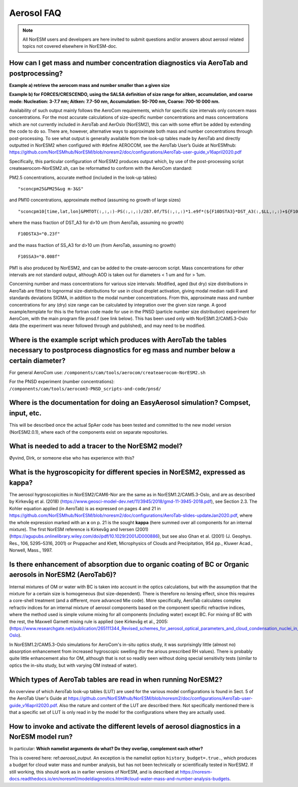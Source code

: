 .. _aero_faq:

Aerosol FAQ
============


.. note::
  All NorESM users and developers are here invited to submit questions and/or answers about aerosol related topics not covered elsewhere in NorESM-doc.


How can I get mass and number concentration diagnostics via AeroTab and postprocessing?
^^^^^^^^^^^^^^^^^^^^^^^^^^^^^^^^^^^^^^^^^^^^^^^^^^^^^^^^^^^^^^^^^^^^^^^^^^^^^^^^^^^^^^^^^^
**Example a) retrieve the aerocom mass and number smaller than a given size**  

**Example b) for FORCES/CRESCENDO, using the SALSA definition of size range for aitken, accumulation, and coarse mode: Nucleation: 3-7.7 nm; Aitken: 7.7-50 nm, Accumulation: 50-700 nm, Coarse: 700-10 000 nm.**

Availability of such output mainly follows the AeroCom requirements, which for specific size intervals only concern mass concentrations. For the most accurate calculations of size-specific number concentrations and mass concentrations which are not currently included in AeroTab and AerOslo (NorESM2), this can with some effort be added by extending the code to do so. There are, however, alternative ways to approximate both mass and number concentrations through post-processing. To see what output is generally available from the look-up tables made by AeroTab and directly outputted in NorESM2 when configured with #define AEROCOM, see the AeroTab User’s Guide at NorESMhub: https://github.com/NorESMhub/NorESM/blob/noresm2/doc/configurations/AeroTab-user-guide_v16april2020.pdf

Specifically, this particular configuration of NorESM2 produces output which, by use of the post-processing script createaerocom-NorESM2.sh, can be reformatted to conform with the AeroCom standard: 

PM2.5 concentrations, accurate method (included in the look-up tables) 
::

  "sconcpm25&PM25&ug m-3&S"   


and PM10 concentrations, approximate method (assuming no growth of large sizes)  
::

  "sconcpm10[time,lat,lon]&PMTOT(:,:,:)-PS(:,:,:)/287.0f/TS(:,:,:)*1.e9f*(${F10DSTA3}*DST_A3(:,$LL,:,:)+${F10SSA3}*SS_A3(:,$LL,:,:))&ug m-3&S"


where	the mass fraction of DST_A3 for d>10 um (from AeroTab, assuming no growth)
::

  F10DSTA3="0.23f"


and the mass fraction of SS_A3 for d>10 um (from AeroTab, assuming no growth)
::

  F10SSA3="0.008f"


PM1 is also produced by NorESM2, and can be added to the create-aerocom script. Mass concentrations for other intervals are not standard output, although AOD is taken out for diameters < 1 um and for > 1um. 

Concerning number and mass concentrations for various size intervals: Modified, aged (but dry) size distributions in AeroTab are fitted to lognormal size-distributions for use in cloud droplet activation, giving modal median radii R and standards deviations SIGMA, in addition to the modal number concentrations. From this, approximate mass and number concentrations for any (dry) size range can be calculated by integration over the given size range. A good example/template for this is the fortran code made for use in the PNSD (particle number size distribution) experiment for AeroCom, with the main program file pnsd.f (see link below). This has been used only with NorESM1.2/CAM5.3-Oslo data (the experiment was never followed through and published), and may need to be modified.  

Where is the example script which produces with AeroTab the tables necessary to postprocess diagnostics for eg  mass and number below a certain diameter?
^^^^^^^^^^^^^^^^^^^^^^^^^^^^^^^^^^^^^^^^^^^^^^^^^^^^^^^^^^^^^^^^^^^^^^^^^^^^^^^^^^^^^^^^^^^^^^^^^^^^^^^^^^^^^^^^^^^^^^^^^^^^^^^^^^^^^^^^^^^^^^^^^^^^^^^^^

For general AeroCom use: ``/components/cam/tools/aerocom/createaerocom-NorESM2.sh``

For the PNSD experiment (number concentrations): ``/components/cam/tools/aerocom3-PNSD_scripts-and-code/pnsd/``

Where is the documentation for doing an EasyAerosol simulation? Compset, input, etc.
^^^^^^^^^^^^^^^^^^^^^^^^^^^^^^^^^^^^^^^^^^^^^^^^^^^^^^^^^^^^^^^^^^^^^^^^^^^^^^^^^^^^^

This will be described once the actual SpAer code has been tested and committed to the new model version (NorESM2.0.1), where each of the components exist on separate repositories.

What is needed to add a tracer to the NorESM2 model?
^^^^^^^^^^^^^^^^^^^^^^^^^^^^^^^^^^^^^^^^^^^^^^^^^^^^^^^

Øyvind, Dirk, or someone else who has experience with this?

What is the hygroscopicity for different species in NorESM2, expressed as kappa?
^^^^^^^^^^^^^^^^^^^^^^^^^^^^^^^^^^^^^^^^^^^^^^^^^^^^^^^^^^^^^^^^^^^^^^^^^^^^^^^^^

The aerosol hygroscopicities in NorESM2/CAM6-Nor are the same as in NorESM1.2/CAM5.3-Oslo, and are as described by Kirkevåg et al. (2018) (https://www.geosci-model-dev.net/11/3945/2018/gmd-11-3945-2018.pdf), see Section 2.3. The Kohler equation applied (in AeroTab) is as expressed on pages 4 and 21 in https://github.com/NorESMhub/NorESM/blob/noresm2/doc/configurations/AeroTab-slides-updateJan2020.pdf, where the whole expression marked with an **x** on p. 21 is the sought **kappa** (here summed over all components for an internal mixture). The first NorESM reference is Kirkevåg and Iversen (2001) (https://agupubs.onlinelibrary.wiley.com/doi/pdf/10.1029/2001JD000886), but see also Ghan et al. (2001) (J. Geophys. Res., 106, 5295–5316, 2001) or Pruppacher and Klett, Microphysics of Clouds and Precipitation, 954 pp., Kluwer Acad., Norwell, Mass., 1997.

Is there enhancement of absorption due to organic coating of BC or Organic aerosols in NorESM2 (AeroTab6)?
^^^^^^^^^^^^^^^^^^^^^^^^^^^^^^^^^^^^^^^^^^^^^^^^^^^^^^^^^^^^^^^^^^^^^^^^^^^^^^^^^^^^^^^^^^^^^^^^^^^^^^^^^^^^^^

Internal mixtures of OM or water with BC is taken into account in the optics calculations, but with the assumption that the mixture
for a certain size is homogeneous (but size-dependent). There is therefore no lensing effect,  since this requires a core-shell treatment (and a different, more advanced Mie code). More specifically, AeroTab calculates complex refractiv indices for an internal mixture of aerosol components based on the component specific refractive indices, where the method used is simple volume mixing for all components (including water) except BC. For mixing of BC with the rest, the Maxwell Garnett mixing rule is applied (see Kirkevåg et al., 2005:(https://www.researchgate.net/publication/265111344_Revised_schemes_for_aerosol_optical_parameters_and_cloud_condensation_nuclei_in_CCM-Oslo).

In NorESM1.2/CAM5.3-Oslo simulations for AeroCom's in-situ optics study, it was surprisingly little (almost no) absorption enhancement from increased hygroscopic swelling (for the arious prescribed RH values). There is probably quite little enhancement also for OM, although that is not so readily seen without doing special sensitivity tests (similar to optics the in-situ study, but with varying OM instead of water).  

Which types of AeroTab tables are read in when running NorESM2?
^^^^^^^^^^^^^^^^^^^^^^^^^^^^^^^^^^^^^^^^^^^^^^^^^^^^^^^^^^^^^^^^

An overview of which AeroTab look-up tables (LUT) are used for the various model configurations is found in Sect. 5 of the AeroTab User's Guide at https://github.com/NorESMhub/NorESM/blob/noresm2/doc/configurations/AeroTab-user-guide_v16april2020.pdf. Also the nature and content of the LUT are described there. Not specifically mentioned there is that a specific set of LUT is only read in by the model for the configurations where they are actually used. 

How to invoke and activate the different levels of aerosol diagnostics in a NorESM model run?
^^^^^^^^^^^^^^^^^^^^^^^^^^^^^^^^^^^^^^^^^^^^^^^^^^^^^^^^^^^^^^^^^^^^^^^^^^^^^^^^^^^^^^^^^^^^^^

In particular: **Which namelist arguments do what? Do they overlap, complement each other?**

This is covered here: ref:`aerosol_output`.
An exception is the namelist option ``history_budget=.true.``, which produces a budget for cloud water mass and number analysis, but has not been technically or scientifically tested in NorESM2. If still working, this should work as in earlier versions of NorESM, and is described at 
https://noresm-docs.readthedocs.io/en/noresm1/modeldiagnostics.html#cloud-water-mass-and-number-analysis-budgets.

